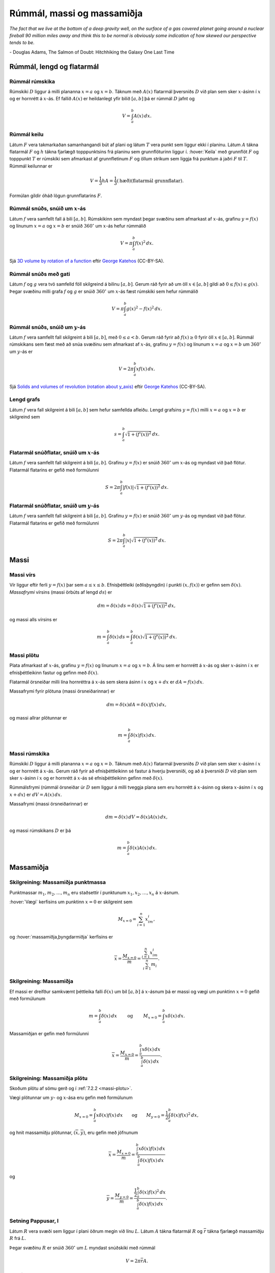 Rúmmál, massi og massamiðja
===========================

*The fact that we live at the bottom of a deep gravity well, on the surface of a 
gas covered planet going around a nuclear fireball 90 million miles away and think 
this to be normal is obviously some indication of how skewed our perspective tends to be.*

\- Douglas Adams, The Salmon of Doubt: Hitchhiking the Galaxy One Last Time

.. todo::
    myndir/geogebra

.. index::
    rúmmál
    
Rúmmál, lengd og flatarmál
--------------------------

Rúmmál rúmskika
~~~~~~~~~~~~~~~~~~~~~~

Rúmskiki :math:`D` liggur á milli plananna :math:`x=a` og :math:`x=b`.
Táknum með :math:`A(x)` flatarmál þversniðs :math:`D` við plan sem sker
:math:`x`-ásinn í :math:`x` og er hornrétt á :math:`x`-ás. Ef fallið
:math:`A(x)` er heildanlegt yfir bilið :math:`[a, b]` þá er rúmmál
:math:`D` jafnt og

.. math:: V=\int_a^b A(x)\,dx.

.. index::
    rúmmál; keilu

Rúmmál keilu
~~~~~~~~~~~~~~~~~~~

Látum :math:`F` vera takmarkaðan samanhangandi bút af plani og látum
:math:`T` vera punkt sem liggur ekki í planinu. Látum :math:`A` tákna
flatarmál :math:`F` og :math:`h` tákna fjarlægð topppunktsins frá
planinu sem grunnflöturinn liggur í. :hover:`Keila` með grunnflöt :math:`F` og
topppunkt :math:`T` er rúmskiki sem afmarkast af grunnfletinum :math:`F`
og öllum strikum sem liggja frá punktum á jaðri :math:`F` til :math:`T`.
Rúmmál keilunnar er

.. math::

   V=\frac{1}{3}hA=\frac{1}{3}(\text{hæð})(\text{flatarmál
   grunnflatar}).

Formúlan gildir óháð lögun grunnflatarins :math:`F`.

.. index::
    rúmmál; snúðs, snúið um x-ás

Rúmmál snúðs, snúið um :math:`x`-ás
~~~~~~~~~~~~~~~~~~~~~~~~~~~~~~~~~~~~~~~~~~

Látum :math:`f` vera samfellt fall á bili :math:`[a, b]`. Rúmskikinn sem
myndast þegar svæðinu sem afmarkast af :math:`x`-ás, grafinu
:math:`y=f(x)` og línunum :math:`x=a` og :math:`x=b` er snúið
:math:`360^\circ` um :math:`x`-ás hefur rúmmálið

.. math:: V=\pi\int_a^b f(x)^2\,dx.

Sjá  `3D volume by rotation of a function <https://www.geogebra.org/m/40798>`_
eftir `George Katehos <https://www.geogebra.org/material/show/id/40798>`_ (CC-BY-SA).

.. index::
    rúmmál; snúðs með gati

Rúmmál snúðs með gati
~~~~~~~~~~~~~~~~~~~~~~~~~~~~

Látum :math:`f` og :math:`g` vera tvö samfelld föll skilgreind á bilinu
:math:`[a, b]`. Gerum ráð fyrir að um öll :math:`x\in [a, b]` gildi að
:math:`0\leq f(x)\leq
g(x)`. Þegar svæðinu milli grafa :math:`f` og :math:`g` er snúið
:math:`360^\circ` um :math:`x`-ás fæst rúmskiki sem hefur rúmmálið

.. math:: V=\pi\int_a^b g(x)^2-f(x)^2\,dx.

.. index::
    rúmmál; snúðs, snúið um y-ás

Rúmmál snúðs, snúið um :math:`y`-ás
~~~~~~~~~~~~~~~~~~~~~~~~~~~~~~~~~~~~~~~~~~

Látum :math:`f` vera samfellt fall skilgreint á bili :math:`[a, b]`, með
:math:`0\leq a<b`. Gerum ráð fyrir að :math:`f(x)\geq 0` fyrir öll
:math:`x\in [a, b]`. Rúmmál rúmskikans sem fæst með að snúa svæðinu sem
afmarkast af :math:`x`-ás, grafinu :math:`y=f(x)` og línunum :math:`x=a`
og :math:`x=b` um :math:`360^\circ` um :math:`y`-ás er

.. math:: V=2\pi\int_a^b xf(x)\,dx.

.. index::
    fall; lengd grafs

Sjá `Solids and volumes of revolution (rotation about y_axis) <https://www.geogebra.org/b/75281#material/18475>`_
eftir `George Katehos <https://www.geogebra.org/b/75281#material/18475>`_ (CC-BY-SA).


Lengd grafs
~~~~~~~~~~~~~~~~~~

Látum :math:`f` vera fall skilgreint á bili :math:`[a, b]` sem
hefur samfellda afleiðu.
Lengd grafsins :math:`y=f(x)` milli :math:`x=a` og :math:`x=b` er
skilgreind sem

.. math:: s=\int_a^b\sqrt{1+(f'(x))^2}\,dx.

.. index::
    flatarmál; yfirborðsflatarmál snúðs, snúið um x-ás

Flatarmál snúðflatar, snúið um :math:`x`-ás
~~~~~~~~~~~~~~~~~~~~~~~~~~~~~~~~~~~~~~~~~~~

Látum :math:`f` vera samfellt fall skilgreint á bili :math:`[a, b]`.
Grafinu :math:`y=f(x)` er snúið :math:`360^\circ` um :math:`x`-ás og
myndast við það flötur. Flatarmál flatarins er gefið með formúlunni

.. math:: S=2\pi\int_a^b|f(x)|\sqrt{1+(f'(x))^2}\,dx.

.. index::
    flatarmál; yfirborðsflatarmál snúðs, snúið um y-ás

Flatarmál snúðflatar, snúið um :math:`y`-ás
~~~~~~~~~~~~~~~~~~~~~~~~~~~~~~~~~~~~~~~~~~~

Látum :math:`f` vera samfellt fall skilgreint á bili :math:`[a, b]`.
Grafinu :math:`y=f(x)` er snúið :math:`360^\circ` um :math:`y`-ás og
myndast við það flötur. Flatarmál flatarins er gefið með formúlunni

.. math:: S=2\pi\int_a^b|x|\sqrt{1+(f'(x))^2}\,dx.

.. index::
    massi

Massi
-----

.. index::
    massi; vírs
    massi; massafrymi

Massi vírs
~~~~~~~~~~~~~~~~~

Vír liggur eftir ferli :math:`y=f(x)` þar sem :math:`a\leq x\leq b`.
Efnisþéttleiki (eðlisþyngdin) í punkti :math:`(x, f(x))` er gefinn sem
:math:`\delta(x)`. *Massafrymi* vírsins (massi örbúts af lengd
:math:`ds`) er

.. math::

   dm 
   = \delta(x)\, ds 
   =\delta(x)\sqrt{1+(f'(x))^2}\, dx,

og massi alls vírsins er

.. math:: m=\int_a^b \delta(x)\,ds=\int_a^b \delta(x)\sqrt{1+(f'(x))^2}\, dx.

.. index::
    massi; plötu

.. _massi-plotu:

Massi plötu
~~~~~~~~~~~~~~~~~~

Plata afmarkast af :math:`x`-ás, grafinu :math:`y=f(x)` og línunum
:math:`x=a` og :math:`x=b`. Á línu sem er hornrétt á :math:`x`-ás og
sker :math:`x`-ásinn í :math:`x` er efnisþéttleikinn fastur og gefinn
með :math:`\delta(x)`.

Flatarmál örsneiðar milli lína hornréttra á :math:`x`-ás sem skera ásinn
í :math:`x` og :math:`x+dx` er :math:`dA=f(x)\,dx`.

Massafrymi fyrir plötuna (massi örsneiðarinnar) er

.. math:: dm =\delta(x)dA = \delta(x) f(x)\,dx,

og massi allrar plötunnar er

.. math:: m=\int_a^b \delta(x)f(x)\,dx.

.. index::
    massi; rúmskika

Massi rúmskika
~~~~~~~~~~~~~~~~~~~~~

Rúmskiki :math:`D` liggur á milli plananna :math:`x=a` og :math:`x=b`.
Táknum með :math:`A(x)` flatarmál þversniðs :math:`D` við plan sem sker
:math:`x`-ásinn í :math:`x` og er hornrétt á :math:`x`-ás. Gerum ráð
fyrir að efnisþéttleikinn sé fastur á hverju þversniði, og að á
þversniði :math:`D` við plan sem sker :math:`x`-ásinn í :math:`x` og er
hornrétt á :math:`x`-ás sé efnisþéttleikinn gefinn með
:math:`\delta(x)`.

Rúmmálsfrymi (rúmmál örsneiðar úr :math:`D` sem liggur á milli tveggja
plana sem eru hornrétt á :math:`x`-ásinn og skera :math:`x`-ásinn í
:math:`x` og :math:`x+dx`) er :math:`dV=A(x)\, dx`.

Massafrymi (massi örsneiðarinnar) er

.. math:: dm=\delta(x)\, dV = \delta(x) A(x)\, dx,

og massi rúmskikans :math:`D` er þá

.. math:: m=\int_a^b \delta(x)A(x)\, dx.

.. index::
    massi; massamiðja
    massi; vægi

Massamiðja
----------

Skilgreining: Massamiðja punktmassa
~~~~~~~~~~~~~~~~~~~~~~~~~~~~~~~~~~~

Punktmassar :math:`m_1, m_2, \ldots, m_n` eru staðsettir í punktunum
:math:`x_1,
x_2, \ldots, x_n` á :math:`x`-ásnum.

:hover:`Vægi` kerfisins um punktinn :math:`x=0` er skilgreint sem

.. math:: M_{x=0}=\sum_{i=1}^n x_im_i,

og :hover:`massamiðja,þyngdarmiðja` kerfisins er

.. math:: \overline{x}=\frac{M_{x=0}}{m} = \frac{\sum_{i=1}^n x_im_i}{\sum_{i=1}^n m_i}.

Skilgreining: Massamiðja
~~~~~~~~~~~~~~~~~~~~~~~~

Ef massi er dreifður samkvæmt þéttleika falli :math:`\delta(x)` um bil
:math:`[a, b]` á :math:`x`-ásnum þá er massi og vægi um punktinn
:math:`x=0` gefið með formúlunum

.. math::

   m=\int_a^b \delta(x)\,dx 
   \qquad\text{ og }\qquad 
   M_{x=0}= \int_a^b x\delta(x)\,dx.

Massamiðjan er gefin með formúlunni

.. math::

   \overline{x}=\frac{M_{x=0}}{m}   =
   \frac{\int_a^b x\delta(x)\,dx}{\int_a^b \delta(x)\,dx}.

   
.. index::
    massi; massamiðja plötu
   
Skilgreining: Massamiðja plötu
~~~~~~~~~~~~~~~~~~~~~~~~~~~~~~

Skoðum plötu af sömu gerð og í :ref:`7.2.2 <massi-plotu>`.

Vægi plötunnar um :math:`y`- og :math:`x`-ása eru gefin með formúlunum

.. math::

   M_{x=0}=\int_a^b x\delta(x)f(x)\,dx 
   \qquad\text{og}\qquad
   M_{y=0}=\frac{1}{2}\int_a^b \delta(x)f(x)^2\,dx,

og hnit massamiðju plötunnar, :math:`(\overline{x}, \overline{y})`, eru
gefin með jöfnunum

.. math::

   \overline{x}=\frac{M_{x=0}}{m}=
   \frac{\int_a^b x\delta(x)f(x)\,dx}{\int_a^b \delta(x)f(x)\,dx}

og

.. math::

   \overline{y}=\frac{M_{y=0}}{m}=
   \frac{\frac{1}{2}\int_a^b \delta(x)f(x)^2\,dx}{\int_a^b
   \delta(x)f(x)\,dx}.

.. index::
    setning Pappusar
   
Setning Pappusar, I
~~~~~~~~~~~~~~~~~~~

Látum :math:`R` vera svæði sem liggur í plani öðrum megin við línu
:math:`L`. Látum :math:`A` tákna flatarmál :math:`R` og
:math:`\overline{r}` tákna fjarlægð massamiðju :math:`R` frá :math:`L`.

Þegar svæðinu :math:`R` er snúið :math:`360^\circ` um :math:`L` myndast
snúðskiki með rúmmál

.. math:: V=2\pi\overline{r}A.

Setning Pappusar, II
~~~~~~~~~~~~~~~~~~~~

Látum :math:`C` vera feril sem liggur í plani og er allur öðrum
megin við línu :math:`L`. Látum :math:`s` tákna lengd :math:`C` og
:math:`\overline{r}` tákna fjarlægð massamiðju :math:`C` frá :math:`L`.
Þegar ferlinum :math:`C` er snúið :math:`360^\circ` um :math:`L` myndast
snúðflötur með flatarmál

.. math:: S=2\pi\overline{r}s.
